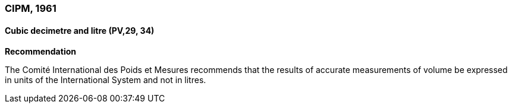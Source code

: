 === CIPM, 1961

==== Cubic decimetre and litre (PV,29, 34)

[align=center]
*Recommendation*

The Comité International des Poids et Mesures recommends that the results of accurate measurements of volume be expressed in units of the International System and not in litres.
